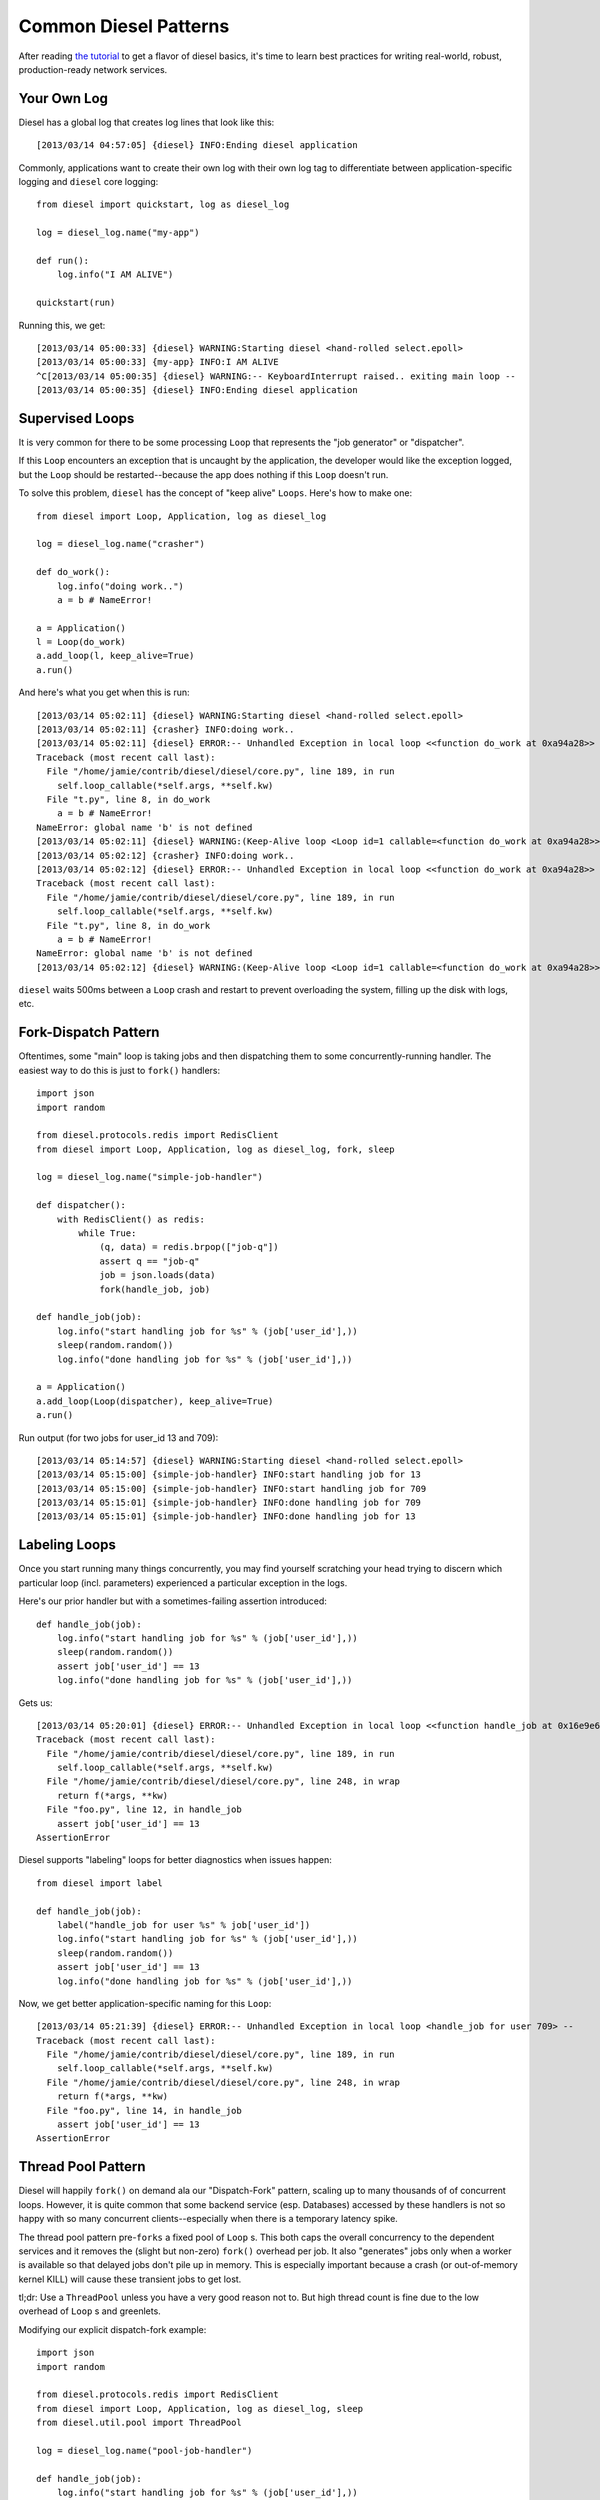 Common Diesel Patterns
======================

After reading `the tutorial <http://diesel.io/tutorial>`_ to
get a flavor of diesel basics, it's time to learn best
practices for writing real-world, robust, production-ready
network services.

Your Own Log
------------

Diesel has a global log that creates log lines that look like
this::

    [2013/03/14 04:57:05] {diesel} INFO:Ending diesel application

Commonly, applications want to create their own log with their
own log tag to differentiate between application-specific logging
and ``diesel`` core logging::

    from diesel import quickstart, log as diesel_log

    log = diesel_log.name("my-app")

    def run():
        log.info("I AM ALIVE")

    quickstart(run)

Running this, we get::

    [2013/03/14 05:00:33] {diesel} WARNING:Starting diesel <hand-rolled select.epoll>
    [2013/03/14 05:00:33] {my-app} INFO:I AM ALIVE
    ^C[2013/03/14 05:00:35] {diesel} WARNING:-- KeyboardInterrupt raised.. exiting main loop --
    [2013/03/14 05:00:35] {diesel} INFO:Ending diesel application

Supervised Loops
----------------

It is very common for there to be some processing ``Loop``
that represents the "job generator" or "dispatcher".

If this ``Loop`` encounters an exception that is uncaught
by the application, the developer would like the exception logged,
but the ``Loop`` should be restarted--because the app does nothing
if this ``Loop`` doesn't run.

To solve this problem, ``diesel`` has the concept of "keep alive"
``Loops``.  Here's how to make one::

    from diesel import Loop, Application, log as diesel_log

    log = diesel_log.name("crasher")

    def do_work():
        log.info("doing work..")
        a = b # NameError!

    a = Application()
    l = Loop(do_work)
    a.add_loop(l, keep_alive=True)
    a.run()

And here's what you get when this is run::

    [2013/03/14 05:02:11] {diesel} WARNING:Starting diesel <hand-rolled select.epoll>
    [2013/03/14 05:02:11] {crasher} INFO:doing work..
    [2013/03/14 05:02:11] {diesel} ERROR:-- Unhandled Exception in local loop <<function do_work at 0xa94a28>> --
    Traceback (most recent call last):
      File "/home/jamie/contrib/diesel/diesel/core.py", line 189, in run
        self.loop_callable(*self.args, **self.kw)
      File "t.py", line 8, in do_work
        a = b # NameError!
    NameError: global name 'b' is not defined
    [2013/03/14 05:02:11] {diesel} WARNING:(Keep-Alive loop <Loop id=1 callable=<function do_work at 0xa94a28>> died; restarting)
    [2013/03/14 05:02:12] {crasher} INFO:doing work..
    [2013/03/14 05:02:12] {diesel} ERROR:-- Unhandled Exception in local loop <<function do_work at 0xa94a28>> --
    Traceback (most recent call last):
      File "/home/jamie/contrib/diesel/diesel/core.py", line 189, in run
        self.loop_callable(*self.args, **self.kw)
      File "t.py", line 8, in do_work
        a = b # NameError!
    NameError: global name 'b' is not defined
    [2013/03/14 05:02:12] {diesel} WARNING:(Keep-Alive loop <Loop id=1 callable=<function do_work at 0xa94a28>> died; restarting)

``diesel`` waits 500ms between a ``Loop`` crash and restart to
prevent overloading the system, filling up the disk with
logs, etc.

Fork-Dispatch Pattern
---------------------

Oftentimes, some "main" loop is taking jobs and then dispatching
them to some concurrently-running handler.  The easiest way to
do this is just to ``fork()`` handlers::

    import json
    import random

    from diesel.protocols.redis import RedisClient
    from diesel import Loop, Application, log as diesel_log, fork, sleep

    log = diesel_log.name("simple-job-handler")

    def dispatcher():
        with RedisClient() as redis:
            while True:
                (q, data) = redis.brpop(["job-q"])
                assert q == "job-q"
                job = json.loads(data)
                fork(handle_job, job)

    def handle_job(job):
        log.info("start handling job for %s" % (job['user_id'],))
        sleep(random.random())
        log.info("done handling job for %s" % (job['user_id'],))

    a = Application()
    a.add_loop(Loop(dispatcher), keep_alive=True)
    a.run()

Run output (for two jobs for user_id 13 and 709)::

    [2013/03/14 05:14:57] {diesel} WARNING:Starting diesel <hand-rolled select.epoll>
    [2013/03/14 05:15:00] {simple-job-handler} INFO:start handling job for 13
    [2013/03/14 05:15:00] {simple-job-handler} INFO:start handling job for 709
    [2013/03/14 05:15:01] {simple-job-handler} INFO:done handling job for 709
    [2013/03/14 05:15:01] {simple-job-handler} INFO:done handling job for 13

Labeling Loops
--------------

Once you start running many things concurrently, you may
find yourself scratching your head trying to discern which
particular loop (incl. parameters) experienced a particular
exception in the logs.

Here's our prior handler but with a sometimes-failing assertion introduced::

    def handle_job(job):
        log.info("start handling job for %s" % (job['user_id'],))
        sleep(random.random())
        assert job['user_id'] == 13
        log.info("done handling job for %s" % (job['user_id'],))

Gets us::

    [2013/03/14 05:20:01] {diesel} ERROR:-- Unhandled Exception in local loop <<function handle_job at 0x16e9e60>> --
    Traceback (most recent call last):
      File "/home/jamie/contrib/diesel/diesel/core.py", line 189, in run
        self.loop_callable(*self.args, **self.kw)
      File "/home/jamie/contrib/diesel/diesel/core.py", line 248, in wrap
        return f(*args, **kw)
      File "foo.py", line 12, in handle_job
        assert job['user_id'] == 13
    AssertionError

Diesel supports "labeling" loops for better diagnostics when issues
happen::

    from diesel import label

    def handle_job(job):
        label("handle_job for user %s" % job['user_id'])
        log.info("start handling job for %s" % (job['user_id'],))
        sleep(random.random())
        assert job['user_id'] == 13
        log.info("done handling job for %s" % (job['user_id'],))

Now, we get better application-specific naming for this ``Loop``::

    [2013/03/14 05:21:39] {diesel} ERROR:-- Unhandled Exception in local loop <handle_job for user 709> --
    Traceback (most recent call last):
      File "/home/jamie/contrib/diesel/diesel/core.py", line 189, in run
        self.loop_callable(*self.args, **self.kw)
      File "/home/jamie/contrib/diesel/diesel/core.py", line 248, in wrap
        return f(*args, **kw)
      File "foo.py", line 14, in handle_job
        assert job['user_id'] == 13
    AssertionError

Thread Pool Pattern
-------------------


Diesel will happily ``fork()`` on demand ala our "Dispatch-Fork"
pattern, scaling up to many thousands of of concurrent loops.
However, it is quite common that some backend service (esp. Databases)
accessed by these handlers is not so happy with so many concurrent 
clients--especially when there is a temporary latency spike.

The thread pool pattern pre-``forks`` a fixed pool of ``Loop`` s.
This both caps the overall concurrency to the dependent services
and it removes the (slight but non-zero) ``fork()`` overhead
per job.  It also "generates" jobs only when a worker is available
so that delayed jobs don't pile up in memory.  This is especially
important because a crash (or out-of-memory kernel KILL) 
will cause these transient jobs to get lost.

tl;dr: Use a ``ThreadPool`` unless you have a very
good reason not to.  But high thread count is fine due to the low
overhead of ``Loop`` s and greenlets.

Modifying our explicit dispatch-fork example::

    import json
    import random

    from diesel.protocols.redis import RedisClient
    from diesel import Loop, Application, log as diesel_log, sleep
    from diesel.util.pool import ThreadPool

    log = diesel_log.name("pool-job-handler")

    def handle_job(job):
        log.info("start handling job for %s" % (job['user_id'],))
        sleep(random.random())
        log.info("done handling job for %s" % (job['user_id'],))

    def dispatcher():
        with RedisClient() as redis:
            while True:
                (q, data) = redis.brpop(["job-q"])
                assert q == "job-q"
                job = json.loads(data)
                yield job

    pool = ThreadPool(50, # concurrent loop count
        handle_job,  # handler that takes a "job object"
        dispatcher().next, # callable that returns a "job object"
        )

    a = Application()
    a.add_loop(Loop(pool), keep_alive=True)
    a.run()

The Lets Be Exclusive Pattern
-----------------------------

One of the benefits of cooperative multitasking is that you
control when the scheduler will interrupt you.  So many variants
of paranoia about atomic operations on shared variables
disappear as long as you do not yield control to ``diesel``
during the sequence of operations you want to be atomic.

These are the following things that cause your ``Loop`` to
be paused and allow other things to be scheduled:

  * ``diesel.sleep()``
  * ``diesel.wait()``
  * ``diesel.receive()``
  * ``diesel.until()``
  * ``diesel.until_eol()``
  * ``diesel.thread()``
  * ``diesel.first()``
  * And anything you call that calls these (protocols, queues, etc)

Notably, ``diesel.send()`` and ``diesel.fire()`` do not
cause your ``Loop`` to yield.

However, sometimes you want to be able to explictly lock
regions because you `will` yield control of the scheduler.

Here's how you do that::

    from diesel import quickstart, quickstop, sleep
    from diesel.util.lock import synchronized
    from diesel.util.event import Countdown
    import random

    g_counter = 0
    cd = Countdown(10)

    def worker():
        global g_counter
        with synchronized("our_lock"):
            my_copy = g_counter
            sleep(random.random())
            my_copy += 1
            g_counter = my_copy
        cd.tick()

    def watcher():
        cd.wait()
        print g_counter
        quickstop()

    quickstart([worker] * 10, watcher)

Output::

    [2013/03/14 06:14:27] {diesel} WARNING:Starting diesel <hand-rolled select.epoll>
    10
    [2013/03/14 06:14:33] {diesel} WARNING:-- ApplicationEnd raised.. exiting main loop --
    [2013/03/14 06:14:33] {diesel} INFO:Ending diesel application

``diesel.util.lock`` also has a lower level ``Lock`` type that you can
use directly, but in most cases, the dictionary-based ``sychronized()``
is good enough.  Because it will take any string as a key, you can make
that key more granular (e.g. user id) if you want to do finer-grained
locking.

Connection Pool Pattern
-----------------------

Traffic usually comes in fits and starts, and only a certain
amount of the runtime of a handler is spend actually needing
to reserve a connection to e.g. a database.

Diesel's connection pools will keep a specified of amount of
idle connections ready, but they will allow you to make new
ones on demand.  If an exception occurs in a "pool use-block",
the connection is closed, just in case.

tl;dr: Use a connection pool if you're doing anything serious
with ``diesel`` clients.

Here's an example with a few clients going crazy incrementing
a variable in redis via a pool::

    from diesel.protocols.redis import RedisClient
    from diesel import quickstart
    from diesel.util.pool import ConnectionPool

    pool = ConnectionPool(
        lambda: RedisClient(), # Construct a pool object
        lambda c: c.close(), # Destroy a pool object
        pool_size=5, # Idle connections allowed
        )

    def go_crazy_incrementing():
        while True:
            with pool.connection as redis:
                redis.incr("our_counter")

    quickstart([go_crazy_incrementing] * 30)

There is also a ``pool_max`` keyword argument that can be
provided as a `hard` limit on the number of connections to
the associated backend service.  If this limit is met,
subsequent connection acquisitions will block until a
connection is released.

The But-I-Gotta-Block Pattern
-----------------------------

Sometimes we need to do something computationally expensive, or
we need to call some library that only has a blocking API.

No problem, ``diesel.thread`` spawns another OS pthread behind the
scenes and makes sure the result gets back to the calling
``Loop``; meanwhile, other ``Loop`` s continue to run::

    from diesel import thread, sleep, quickstart, quickstop

    def fact_thread():
        s = 1
        n = 50000
        while n:
            s *= n
            n -= 1
        return len(str(s))

    def run_fact():
        result = thread(fact_thread)
        print "factorial(50000) has %d digits!" % result
        quickstop()

    def other_diesel_stuff():
        while True:
            print "diesel stuff!"
            sleep(0.2)

    quickstart(run_fact, other_diesel_stuff)

Output::

    [2013/03/14 06:29:12] {diesel} WARNING:Starting diesel <hand-rolled select.epoll>
    diesel stuff!
    diesel stuff!
    diesel stuff!
    diesel stuff!
    diesel stuff!
    diesel stuff!
    diesel stuff!
    diesel stuff!
    factorial(50000) has 213237 digits!
    [2013/03/14 06:29:15] {diesel} WARNING:-- ApplicationEnd raised.. exiting main loop --

Standard Input Processing Pattern
---------------------------------

A special case of "The But-I-Gotta-Block Pattern" is when a diesel
loop (or a pool of loops) is handling jobs reading from a blocking 
file descriptor.  A very common case of this is reading stdin as
part of a unix pipeline.  ``diesel.util.streams`` helps with this.

Here's a script that quickly gets how many logins a number of
users had, where each userid is coming from stdin::

    import sys

    from diesel.util.streams import create_line_input_stream
    from diesel.protocols.redis import RedisClient
    from diesel import quickstart
    from diesel.util.pool import ConnectionPool, ThreadPool

    conn_pool = ConnectionPool(
        lambda: RedisClient(), # Construct a pool object
        lambda c: c.close(), # Destroy a pool object
        pool_size=25, # Idle connections allowed
        )

    def login_lookup(user_id):
        with conn_pool.connection as redis:
            num_logins = redis.get(user_id) or '0'
            print "%s -> %s logins" % (user_id, num_logins)

    def gen():
        input_stream = create_line_input_stream(sys.stdin)
        line = input_stream.get()
        while line:
            yield line.strip()
            line = input_stream.get()

    job_pool = ThreadPool(
        25,
        login_lookup,
        gen().next)

    quickstart(job_pool)

The Redis Pub/Sub Pattern
-------------------------

ZeroMQ Service Pattern
----------------------

It is becoming the standard in the ``diesel`` community to write
truly high-performance SOA backends using ZeroMQ; consequently,
there is a tested and mature ``DieselZMQService`` class that provides
hooks to make this easy.

Under the covers, the ``DieselZMQService`` runs one handling
``Loop`` per "client", where client is identified as a connected
``ZeroMQ`` client socket by default; however, your particular
subclass can override this by providing its own concept of
identity.

The minimal implementation of a ``DieselZMQService`` subclass needs
to provide an actual message handler
(``handle_client_packet``), which is given each
message and a ``context`` object.  This ``context`` is a
dictionary where this service can store things about this
particular client.  This handler can optionally return either
a string or a series of strings that represent respones to
be delivered back to the client.

Controlling message deserialization and identity is done
via overriding ``convert_raw_data_to_message``.

Here's an example that implements both::

    import json

    from diesel.protocols.zeromq import DieselZMQService, Message
    from diesel import quickstart

    class MyIncrementor(DieselZMQService):
        def handle_client_packet(self, json_data, context):
            context['counter'] = \
                context.get('counter', 0) + json_data['incr_val']
            self.log.info("incr for %s to %d" % (json_data['user_id'], context['counter']))

            json_data['counter'] = context['counter']
            return json.dumps(json_data) # send it back

        def convert_raw_data_to_message(self, zmq_return, raw_data):
            inp = json.loads(raw_data)
            return Message(inp['user_id'], # client identifier
                    inp,            # deserialized data
                    )

    quickstart(MyIncrementor("tcp://*:4110"))

A simple (blocking) python client might look like::

    import json
    import zmq
    c = zmq.Context(1)
    s = c.socket(zmq.DEALER) # note, use DEALER
    s.connect("tcp://127.0.0.1:4110")

    def round_trip(u, v):
        s.send(json.dumps({
                'user_id' : u,
                'incr_val' : v,
        }))
        print json.loads(s.recv())

    round_trip(1, 1)
    round_trip(1, 2)
    round_trip(2, 7)
    round_trip(1, 118)

Running the server, then the client, gives us this output
on the server's side::

    [2013/03/14 07:29:25] {diesel} WARNING:Starting diesel <hand-rolled select.epoll>
    [2013/03/14 07:29:26] {MyIncrementor} INFO:incr for 1 to 1
    [2013/03/14 07:29:26] {MyIncrementor} INFO:incr for 1 to 3
    [2013/03/14 07:29:26] {MyIncrementor} INFO:incr for 2 to 7
    [2013/03/14 07:29:26] {MyIncrementor} INFO:incr for 1 to 121

And the client sees the same thing::

    {u'incr_val': 1, u'counter': 1, u'user_id': 1}
    {u'incr_val': 2, u'counter': 3, u'user_id': 1}
    {u'incr_val': 7, u'counter': 7, u'user_id': 2}
    {u'incr_val': 118, u'counter': 121, u'user_id': 1}

Tips:

 * Use protocol buffers (and a library like
   `Palm <https://github.com/bumptech/palm/>`_ ) for doing
   large-scale SOA deployments that have long lifetimes and
   larger teams.  The speed and type safety will save you
   a million times over.
 * Implement a timeout in your clients for any `recv()` you do.
   The nature of ZeroMQ sockets (and SOA in general) is that
   services may never respond.
 * By default, to cap ``Loop`` count and memory usage, the
   ``DieselZMQService`` will destroy contexts related to a
   particular client after 10s of inactivity (no message
   arrives tagged with that client's identity).  Plan
   accordingly.

HTTP Requests That Work
-----------------------

(dowski's http pool)
